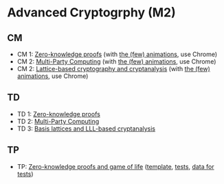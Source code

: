 * Advanced Cryptogrphy (M2)

** CM

- CM 1: [[./advanced_crypto_zk_01.pdf][Zero-knowledge proofs]] (with [[https://leo-colisson.github.io/blenderpoint-web/index.html?video=https://leo.colisson.me/teaching/2024_2025_-_Advanced_crypto/advanced_crypto_zk_01-metadata.mp4][the (few) animations]], use Chrome)
- CM 2: [[./advanced_crypto_mpc_02.pdf][Multi-Party Computing]] (with [[https://leo-colisson.github.io/blenderpoint-web/index.html?video=https://leo.colisson.me/teaching/2024_2025_-_Advanced_crypto/advanced_crypto_mpc_02-metadata.mp4][the (few) animations]], use Chrome)
- CM 2: [[./advanced_crypto_lattice_03.pdf][Lattice-based cryptography and cryptanalysis]] (with [[https://leo-colisson.github.io/blenderpoint-web/index.html?video=https://leo.colisson.me/teaching/2024_2025_-_Advanced_crypto/advanced_crypto_lattice_03-metadata.mp4][the (few) animations]], use Chrome)

** TD

- TD 1: [[./advanced_crypto_td_01.pdf][Zero-knowledge proofs]]
- TD 2: [[./advanced_crypto_td_02.pdf][Multi-Party Computing]]
- TD 3: [[./advanced_crypto_td_03.pdf][Basis lattices and LLL-based cryptanalysis]]

** TP

- TP: [[./advanced_crypto_tp_01.pdf][Zero-knowledge proofs and game of life]] ([[./tp/tp_01.py][template]], [[./tp/tp_01_tests.py][tests]], [[./tp/proof_110_five_true.proof][data for tests]])
  
